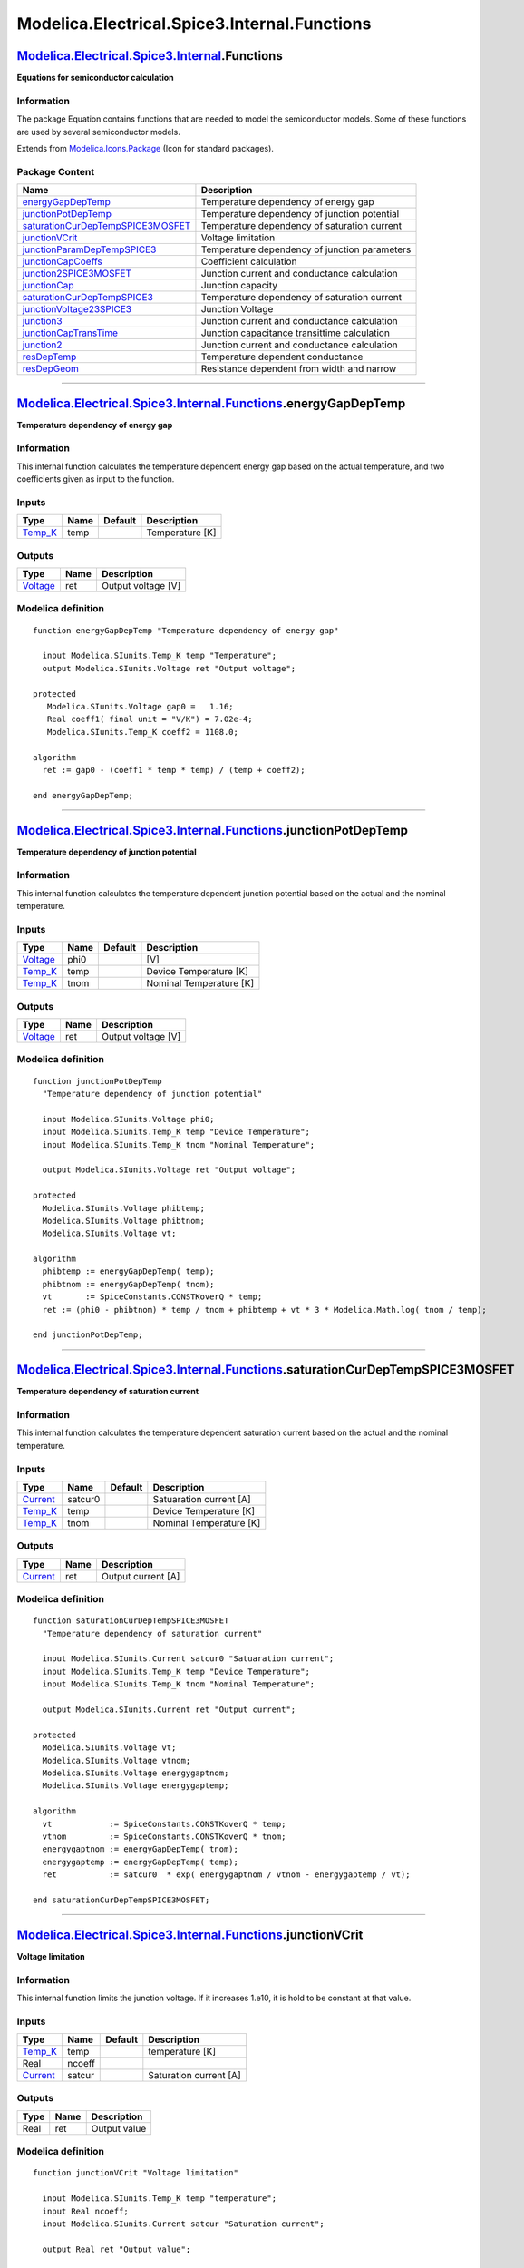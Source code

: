 =============================================
Modelica.Electrical.Spice3.Internal.Functions
=============================================

`Modelica.Electrical.Spice3.Internal <Modelica_Electrical_Spice3_Internal.html#Modelica.Electrical.Spice3.Internal>`_.Functions
-------------------------------------------------------------------------------------------------------------------------------

**Equations for semiconductor calculation**

Information
~~~~~~~~~~~

::

The package Equation contains functions that are needed to model the
semiconductor models. Some of these functions are used by several
semiconductor models.

::

Extends from
`Modelica.Icons.Package <Modelica_Icons_Package.html#Modelica.Icons.Package>`_
(Icon for standard packages).

Package Content
~~~~~~~~~~~~~~~

+------------------------------------------------------------------------------------------------------------------------------------------------------------------------------------------------------------------------------------------------------------+-------------------------------------------------+
| Name                                                                                                                                                                                                                                                       | Description                                     |
+============================================================================================================================================================================================================================================================+=================================================+
| |image15| `energyGapDepTemp <Modelica_Electrical_Spice3_Internal_Functions.html#Modelica.Electrical.Spice3.Internal.Functions.energyGapDepTemp>`_                                                                                                          | Temperature dependency of energy gap            |
+------------------------------------------------------------------------------------------------------------------------------------------------------------------------------------------------------------------------------------------------------------+-------------------------------------------------+
| |image16| `junctionPotDepTemp <Modelica_Electrical_Spice3_Internal_Functions.html#Modelica.Electrical.Spice3.Internal.Functions.junctionPotDepTemp>`_                                                                                                      | Temperature dependency of junction potential    |
+------------------------------------------------------------------------------------------------------------------------------------------------------------------------------------------------------------------------------------------------------------+-------------------------------------------------+
| |image17| `saturationCurDepTempSPICE3MOSFET <Modelica_Electrical_Spice3_Internal_Functions.html#Modelica.Electrical.Spice3.Internal.Functions.saturationCurDepTempSPICE3MOSFET>`_                                                                          | Temperature dependency of saturation current    |
+------------------------------------------------------------------------------------------------------------------------------------------------------------------------------------------------------------------------------------------------------------+-------------------------------------------------+
| |image18| `junctionVCrit <Modelica_Electrical_Spice3_Internal_Functions.html#Modelica.Electrical.Spice3.Internal.Functions.junctionVCrit>`_                                                                                                                | Voltage limitation                              |
+------------------------------------------------------------------------------------------------------------------------------------------------------------------------------------------------------------------------------------------------------------+-------------------------------------------------+
| |image19| `junctionParamDepTempSPICE3 <Modelica_Electrical_Spice3_Internal_Functions.html#Modelica.Electrical.Spice3.Internal.Functions.junctionParamDepTempSPICE3>`_                                                                                      | Temperature dependency of junction parameters   |
+------------------------------------------------------------------------------------------------------------------------------------------------------------------------------------------------------------------------------------------------------------+-------------------------------------------------+
| |image20| `junctionCapCoeffs <Modelica_Electrical_Spice3_Internal_Functions.html#Modelica.Electrical.Spice3.Internal.Functions.junctionCapCoeffs>`_                                                                                                        | Coefficient calculation                         |
+------------------------------------------------------------------------------------------------------------------------------------------------------------------------------------------------------------------------------------------------------------+-------------------------------------------------+
| |image21| `junction2SPICE3MOSFET <Modelica_Electrical_Spice3_Internal_Functions.html#Modelica.Electrical.Spice3.Internal.Functions.junction2SPICE3MOSFET>`_                                                                                                | Junction current and conductance calculation    |
+------------------------------------------------------------------------------------------------------------------------------------------------------------------------------------------------------------------------------------------------------------+-------------------------------------------------+
| |image22| `junctionCap <Modelica_Electrical_Spice3_Internal_Functions.html#Modelica.Electrical.Spice3.Internal.Functions.junctionCap>`_                                                                                                                    | Junction capacity                               |
+------------------------------------------------------------------------------------------------------------------------------------------------------------------------------------------------------------------------------------------------------------+-------------------------------------------------+
| |image23| `saturationCurDepTempSPICE3 <Modelica_Electrical_Spice3_Internal_Functions.html#Modelica.Electrical.Spice3.Internal.Functions.saturationCurDepTempSPICE3>`_                                                                                      | Temperature dependency of saturation current    |
+------------------------------------------------------------------------------------------------------------------------------------------------------------------------------------------------------------------------------------------------------------+-------------------------------------------------+
| |image24| `junctionVoltage23SPICE3 <Modelica_Electrical_Spice3_Internal_Functions.html#Modelica.Electrical.Spice3.Internal.Functions.junctionVoltage23SPICE3>`_                                                                                            | Junction Voltage                                |
+------------------------------------------------------------------------------------------------------------------------------------------------------------------------------------------------------------------------------------------------------------+-------------------------------------------------+
| |image25| `junction3 <Modelica_Electrical_Spice3_Internal_Functions.html#Modelica.Electrical.Spice3.Internal.Functions.junction3>`_                                                                                                                        | Junction current and conductance calculation    |
+------------------------------------------------------------------------------------------------------------------------------------------------------------------------------------------------------------------------------------------------------------+-------------------------------------------------+
| |image26| `junctionCapTransTime <Modelica_Electrical_Spice3_Internal_Functions.html#Modelica.Electrical.Spice3.Internal.Functions.junctionCapTransTime>`_                                                                                                  | Junction capacitance transittime calculation    |
+------------------------------------------------------------------------------------------------------------------------------------------------------------------------------------------------------------------------------------------------------------+-------------------------------------------------+
| |image27| `junction2 <Modelica_Electrical_Spice3_Internal_Functions.html#Modelica.Electrical.Spice3.Internal.Functions.junction2>`_                                                                                                                        | Junction current and conductance calculation    |
+------------------------------------------------------------------------------------------------------------------------------------------------------------------------------------------------------------------------------------------------------------+-------------------------------------------------+
| |image28| `resDepTemp <Modelica_Electrical_Spice3_Internal_Functions.html#Modelica.Electrical.Spice3.Internal.Functions.resDepTemp>`_                                                                                                                      | Temperature dependent conductance               |
+------------------------------------------------------------------------------------------------------------------------------------------------------------------------------------------------------------------------------------------------------------+-------------------------------------------------+
| |image29| `resDepGeom <Modelica_Electrical_Spice3_Internal_Functions.html#Modelica.Electrical.Spice3.Internal.Functions.resDepGeom>`_                                                                                                                      | Resistance dependent from width and narrow      |
+------------------------------------------------------------------------------------------------------------------------------------------------------------------------------------------------------------------------------------------------------------+-------------------------------------------------+

--------------

`Modelica.Electrical.Spice3.Internal.Functions <Modelica_Electrical_Spice3_Internal_Functions.html#Modelica.Electrical.Spice3.Internal.Functions>`_.energyGapDepTemp
--------------------------------------------------------------------------------------------------------------------------------------------------------------------

**Temperature dependency of energy gap**

Information
~~~~~~~~~~~

::

This internal function calculates the temperature dependent energy gap
based on the actual temperature, and two coefficients given as input to
the function.

::

Inputs
~~~~~~

+--------------------------------------------------------------+--------+-----------+-------------------+
| Type                                                         | Name   | Default   | Description       |
+==============================================================+========+===========+===================+
| `Temp\_K <Modelica_SIunits.html#Modelica.SIunits.Temp_K>`_   | temp   |           | Temperature [K]   |
+--------------------------------------------------------------+--------+-----------+-------------------+

Outputs
~~~~~~~

+---------------------------------------------------------------+--------+----------------------+
| Type                                                          | Name   | Description          |
+===============================================================+========+======================+
| `Voltage <Modelica_SIunits.html#Modelica.SIunits.Voltage>`_   | ret    | Output voltage [V]   |
+---------------------------------------------------------------+--------+----------------------+

Modelica definition
~~~~~~~~~~~~~~~~~~~

::

    function energyGapDepTemp "Temperature dependency of energy gap"

      input Modelica.SIunits.Temp_K temp "Temperature";
      output Modelica.SIunits.Voltage ret "Output voltage";

    protected 
       Modelica.SIunits.Voltage gap0 =   1.16;
       Real coeff1( final unit = "V/K") = 7.02e-4;
       Modelica.SIunits.Temp_K coeff2 = 1108.0;

    algorithm 
      ret := gap0 - (coeff1 * temp * temp) / (temp + coeff2);

    end energyGapDepTemp;

--------------

`Modelica.Electrical.Spice3.Internal.Functions <Modelica_Electrical_Spice3_Internal_Functions.html#Modelica.Electrical.Spice3.Internal.Functions>`_.junctionPotDepTemp
----------------------------------------------------------------------------------------------------------------------------------------------------------------------

**Temperature dependency of junction potential**

Information
~~~~~~~~~~~

::

This internal function calculates the temperature dependent junction
potential based on the actual and the nominal temperature.

::

Inputs
~~~~~~

+---------------------------------------------------------------+--------+-----------+---------------------------+
| Type                                                          | Name   | Default   | Description               |
+===============================================================+========+===========+===========================+
| `Voltage <Modelica_SIunits.html#Modelica.SIunits.Voltage>`_   | phi0   |           | [V]                       |
+---------------------------------------------------------------+--------+-----------+---------------------------+
| `Temp\_K <Modelica_SIunits.html#Modelica.SIunits.Temp_K>`_    | temp   |           | Device Temperature [K]    |
+---------------------------------------------------------------+--------+-----------+---------------------------+
| `Temp\_K <Modelica_SIunits.html#Modelica.SIunits.Temp_K>`_    | tnom   |           | Nominal Temperature [K]   |
+---------------------------------------------------------------+--------+-----------+---------------------------+

Outputs
~~~~~~~

+---------------------------------------------------------------+--------+----------------------+
| Type                                                          | Name   | Description          |
+===============================================================+========+======================+
| `Voltage <Modelica_SIunits.html#Modelica.SIunits.Voltage>`_   | ret    | Output voltage [V]   |
+---------------------------------------------------------------+--------+----------------------+

Modelica definition
~~~~~~~~~~~~~~~~~~~

::

    function junctionPotDepTemp 
      "Temperature dependency of junction potential"

      input Modelica.SIunits.Voltage phi0;
      input Modelica.SIunits.Temp_K temp "Device Temperature";
      input Modelica.SIunits.Temp_K tnom "Nominal Temperature";

      output Modelica.SIunits.Voltage ret "Output voltage";

    protected 
      Modelica.SIunits.Voltage phibtemp;
      Modelica.SIunits.Voltage phibtnom;
      Modelica.SIunits.Voltage vt;

    algorithm 
      phibtemp := energyGapDepTemp( temp);
      phibtnom := energyGapDepTemp( tnom);
      vt       := SpiceConstants.CONSTKoverQ * temp;
      ret := (phi0 - phibtnom) * temp / tnom + phibtemp + vt * 3 * Modelica.Math.log( tnom / temp);

    end junctionPotDepTemp;

--------------

`Modelica.Electrical.Spice3.Internal.Functions <Modelica_Electrical_Spice3_Internal_Functions.html#Modelica.Electrical.Spice3.Internal.Functions>`_.saturationCurDepTempSPICE3MOSFET
------------------------------------------------------------------------------------------------------------------------------------------------------------------------------------

**Temperature dependency of saturation current**

Information
~~~~~~~~~~~

::

This internal function calculates the temperature dependent saturation
current based on the actual and the nominal temperature.

::

Inputs
~~~~~~

+---------------------------------------------------------------+-----------+-----------+---------------------------+
| Type                                                          | Name      | Default   | Description               |
+===============================================================+===========+===========+===========================+
| `Current <Modelica_SIunits.html#Modelica.SIunits.Current>`_   | satcur0   |           | Satuaration current [A]   |
+---------------------------------------------------------------+-----------+-----------+---------------------------+
| `Temp\_K <Modelica_SIunits.html#Modelica.SIunits.Temp_K>`_    | temp      |           | Device Temperature [K]    |
+---------------------------------------------------------------+-----------+-----------+---------------------------+
| `Temp\_K <Modelica_SIunits.html#Modelica.SIunits.Temp_K>`_    | tnom      |           | Nominal Temperature [K]   |
+---------------------------------------------------------------+-----------+-----------+---------------------------+

Outputs
~~~~~~~

+---------------------------------------------------------------+--------+----------------------+
| Type                                                          | Name   | Description          |
+===============================================================+========+======================+
| `Current <Modelica_SIunits.html#Modelica.SIunits.Current>`_   | ret    | Output current [A]   |
+---------------------------------------------------------------+--------+----------------------+

Modelica definition
~~~~~~~~~~~~~~~~~~~

::

    function saturationCurDepTempSPICE3MOSFET 
      "Temperature dependency of saturation current"

      input Modelica.SIunits.Current satcur0 "Satuaration current";
      input Modelica.SIunits.Temp_K temp "Device Temperature";
      input Modelica.SIunits.Temp_K tnom "Nominal Temperature";

      output Modelica.SIunits.Current ret "Output current";

    protected 
      Modelica.SIunits.Voltage vt;
      Modelica.SIunits.Voltage vtnom;
      Modelica.SIunits.Voltage energygaptnom;
      Modelica.SIunits.Voltage energygaptemp;

    algorithm 
      vt            := SpiceConstants.CONSTKoverQ * temp;
      vtnom         := SpiceConstants.CONSTKoverQ * tnom;
      energygaptnom := energyGapDepTemp( tnom);
      energygaptemp := energyGapDepTemp( temp);
      ret           := satcur0  * exp( energygaptnom / vtnom - energygaptemp / vt);

    end saturationCurDepTempSPICE3MOSFET;

--------------

`Modelica.Electrical.Spice3.Internal.Functions <Modelica_Electrical_Spice3_Internal_Functions.html#Modelica.Electrical.Spice3.Internal.Functions>`_.junctionVCrit
-----------------------------------------------------------------------------------------------------------------------------------------------------------------

**Voltage limitation**

Information
~~~~~~~~~~~

::

This internal function limits the junction voltage. If it increases
1.e10, it is hold to be constant at that value.

::

Inputs
~~~~~~

+---------------------------------------------------------------+----------+-----------+--------------------------+
| Type                                                          | Name     | Default   | Description              |
+===============================================================+==========+===========+==========================+
| `Temp\_K <Modelica_SIunits.html#Modelica.SIunits.Temp_K>`_    | temp     |           | temperature [K]          |
+---------------------------------------------------------------+----------+-----------+--------------------------+
| Real                                                          | ncoeff   |           |                          |
+---------------------------------------------------------------+----------+-----------+--------------------------+
| `Current <Modelica_SIunits.html#Modelica.SIunits.Current>`_   | satcur   |           | Saturation current [A]   |
+---------------------------------------------------------------+----------+-----------+--------------------------+

Outputs
~~~~~~~

+--------+--------+----------------+
| Type   | Name   | Description    |
+========+========+================+
| Real   | ret    | Output value   |
+--------+--------+----------------+

Modelica definition
~~~~~~~~~~~~~~~~~~~

::

    function junctionVCrit "Voltage limitation"

      input Modelica.SIunits.Temp_K temp "temperature";
      input Real ncoeff;
      input Modelica.SIunits.Current satcur "Saturation current";

      output Real ret "Output value";

    protected 
      Modelica.SIunits.Voltage vte;

    algorithm 
      vte := SpiceConstants.CONSTKoverQ * temp * ncoeff;
      ret := vte * Modelica.Math.log( vte / (sqrt(2) * satcur));
      ret := if ( ret > 1e10) then  1e10 else ret;

    end junctionVCrit;

--------------

`Modelica.Electrical.Spice3.Internal.Functions <Modelica_Electrical_Spice3_Internal_Functions.html#Modelica.Electrical.Spice3.Internal.Functions>`_.junctionParamDepTempSPICE3
------------------------------------------------------------------------------------------------------------------------------------------------------------------------------

**Temperature dependency of junction parameters**

Information
~~~~~~~~~~~

::

This internal function calculates several temperature dependent junction
parameters based on the actual and the nominal temperature.

::

Inputs
~~~~~~

+--------------------------------------------------------------+----------+-----------+---------------------------+
| Type                                                         | Name     | Default   | Description               |
+==============================================================+==========+===========+===========================+
| Real                                                         | phi0     |           |                           |
+--------------------------------------------------------------+----------+-----------+---------------------------+
| Real                                                         | cap0     |           |                           |
+--------------------------------------------------------------+----------+-----------+---------------------------+
| Real                                                         | mcoeff   |           |                           |
+--------------------------------------------------------------+----------+-----------+---------------------------+
| `Temp\_K <Modelica_SIunits.html#Modelica.SIunits.Temp_K>`_   | temp     |           | Device temperature [K]    |
+--------------------------------------------------------------+----------+-----------+---------------------------+
| `Temp\_K <Modelica_SIunits.html#Modelica.SIunits.Temp_K>`_   | tnom     |           | Nominal temperature [K]   |
+--------------------------------------------------------------+----------+-----------+---------------------------+

Outputs
~~~~~~~

+--------+---------------+------------------------+
| Type   | Name          | Description            |
+========+===============+========================+
| Real   | junctionpot   | Junction potential     |
+--------+---------------+------------------------+
| Real   | jucntioncap   | Junction capacitance   |
+--------+---------------+------------------------+

Modelica definition
~~~~~~~~~~~~~~~~~~~

::

    function junctionParamDepTempSPICE3 
      "Temperature dependency of junction parameters"

      input Real phi0;
      input Real cap0;
      input Real mcoeff;
      input Modelica.SIunits.Temp_K temp "Device temperature";
      input Modelica.SIunits.Temp_K tnom "Nominal temperature";

      output Real junctionpot "Junction potential";
      output Real jucntioncap "Junction capacitance";

    protected 
      Real phibtemp;
      Real phibtnom;
      Real vt;
      Real vtnom;
      Real arg;
      Real fact2;
      Real pbfact;
      Real arg1;
      Real fact1;
      Real pbfact1;
      Real pbo;
      Real gmaold;
      Real gmanew;

    algorithm 
      phibtemp    := energyGapDepTemp( temp);
      phibtnom    := energyGapDepTemp( tnom);
      vt          := SpiceConstants.CONSTKoverQ * temp;
      vtnom       := SpiceConstants.CONSTKoverQ * tnom;
      arg         := -phibtemp/(2*Modelica.Constants.k*temp) +
                     1.1150877/(Modelica.Constants.k*(2*SpiceConstants.REFTEMP));
      fact2       := temp/SpiceConstants.REFTEMP;
      pbfact      := -2*vt*(1.5*Modelica.Math.log(fact2)+SpiceConstants.CHARGE*arg);
      arg1        := -phibtnom/(Modelica.Constants.k*2*tnom) +
                     1.1150877/(2*Modelica.Constants.k*SpiceConstants.REFTEMP);
      fact1       := tnom/SpiceConstants.REFTEMP;
      pbfact1     := -2 * vtnom*(1.5*Modelica.Math.log(fact1)+SpiceConstants.CHARGE*arg1);
      pbo         := (phi0-pbfact1)/fact1;
      junctionpot := pbfact+fact2*pbo;
      gmaold      := (phi0 -pbo)/pbo;
      gmanew      := (junctionpot-pbo)/pbo;
      jucntioncap := cap0 /
                     (1+mcoeff* (400e-6*(tnom-SpiceConstants.REFTEMP)-gmaold))  *
                     (1+mcoeff* (400e-6*(temp-SpiceConstants.REFTEMP)-gmanew));

    end junctionParamDepTempSPICE3;

--------------

`Modelica.Electrical.Spice3.Internal.Functions <Modelica_Electrical_Spice3_Internal_Functions.html#Modelica.Electrical.Spice3.Internal.Functions>`_.junctionCapCoeffs
---------------------------------------------------------------------------------------------------------------------------------------------------------------------

**Coefficient calculation**

Information
~~~~~~~~~~~

::

This internal auxiliary function calculates some coefficients which are
necessary for the calculation of junction capacities.

::

Inputs
~~~~~~

+--------+--------+-----------+---------------+
| Type   | Name   | Default   | Description   |
+========+========+===========+===============+
| Real   | mj     |           |               |
+--------+--------+-----------+---------------+
| Real   | fc     |           |               |
+--------+--------+-----------+---------------+
| Real   | phij   |           |               |
+--------+--------+-----------+---------------+

Outputs
~~~~~~~

+--------+--------+---------------+
| Type   | Name   | Description   |
+========+========+===============+
| Real   | f1     |               |
+--------+--------+---------------+
| Real   | f2     |               |
+--------+--------+---------------+
| Real   | f3     |               |
+--------+--------+---------------+

Modelica definition
~~~~~~~~~~~~~~~~~~~

::

    function junctionCapCoeffs "Coefficient calculation"

      input Real mj;
      input Real fc;
      input Real phij;

      output Real f1;
      output Real f2;
      output Real f3;

    protected 
      Real xfc;

    algorithm 
      xfc := Modelica.Math.log(1 - fc);
      f1  := phij * (1 - exp(( 1 - mj)  * xfc)) / (1 - mj);
      f2  := exp(( 1 + mj) * xfc);
      f3  := 1 - fc * (1 + mj);

    end junctionCapCoeffs;

--------------

`Modelica.Electrical.Spice3.Internal.Functions <Modelica_Electrical_Spice3_Internal_Functions.html#Modelica.Electrical.Spice3.Internal.Functions>`_.junction2SPICE3MOSFET
-------------------------------------------------------------------------------------------------------------------------------------------------------------------------

**Junction current and conductance calculation**

Information
~~~~~~~~~~~

::

This internal function calculates both the junction current and the
junction conductance dependent from the given voltage.

::

Inputs
~~~~~~

+-----------------------------------------------------------------------+-----------+-----------+--------------------------+
| Type                                                                  | Name      | Default   | Description              |
+=======================================================================+===========+===========+==========================+
| `Current <Modelica_SIunits.html#Modelica.SIunits.Current>`_           | current   |           | Input current [A]        |
+-----------------------------------------------------------------------+-----------+-----------+--------------------------+
| `Conductance <Modelica_SIunits.html#Modelica.SIunits.Conductance>`_   | cond      |           | Input conductance [S]    |
+-----------------------------------------------------------------------+-----------+-----------+--------------------------+
| `Voltage <Modelica_SIunits.html#Modelica.SIunits.Voltage>`_           | voltage   |           | Input voltage [V]        |
+-----------------------------------------------------------------------+-----------+-----------+--------------------------+
| `Temp\_K <Modelica_SIunits.html#Modelica.SIunits.Temp_K>`_            | temp      |           | Device Temperature [K]   |
+-----------------------------------------------------------------------+-----------+-----------+--------------------------+
| Real                                                                  | ncoeff    |           |                          |
+-----------------------------------------------------------------------+-----------+-----------+--------------------------+
| `Current <Modelica_SIunits.html#Modelica.SIunits.Current>`_           | satcur    |           | Saturation current [A]   |
+-----------------------------------------------------------------------+-----------+-----------+--------------------------+

Outputs
~~~~~~~

+-----------------------------------------------------------------------+----------------+------------------------------+
| Type                                                                  | Name           | Description                  |
+=======================================================================+================+==============================+
| `Current <Modelica_SIunits.html#Modelica.SIunits.Current>`_           | out\_current   | Calculated current [A]       |
+-----------------------------------------------------------------------+----------------+------------------------------+
| `Conductance <Modelica_SIunits.html#Modelica.SIunits.Conductance>`_   | out\_cond      | Calculated conductance [S]   |
+-----------------------------------------------------------------------+----------------+------------------------------+

Modelica definition
~~~~~~~~~~~~~~~~~~~

::

    function junction2SPICE3MOSFET 
      "Junction current and conductance calculation"

      input Modelica.SIunits.Current current "Input current";
      input Modelica.SIunits.Conductance cond "Input conductance";
      input Modelica.SIunits.Voltage voltage "Input voltage";
      input Modelica.SIunits.Temp_K temp "Device Temperature";
      input Real ncoeff;
      input Modelica.SIunits.Current satcur "Saturation current";

      output Modelica.SIunits.Current out_current "Calculated current";
      output Modelica.SIunits.Conductance out_cond "Calculated conductance";

    protected 
      Modelica.SIunits.Voltage vte;
      Real max_exponent;
      Real evbd;
      Real evd;
      constant Real max_exp =     50.;
      constant Modelica.SIunits.Current max_current = 1.e4;

    algorithm 
      out_current := current;
      out_cond := cond;
      if (satcur > 1e-101) then
        vte := SpiceConstants.CONSTKoverQ * temp * ncoeff;

        max_exponent := Modelica.Math.log(max_current/satcur);
        max_exponent := min(max_exp, max_exponent);

        if (voltage <= 0) then
          out_cond    := satcur/vte;
          out_current := out_cond * voltage;
          out_cond    := out_cond + SpiceConstants.CKTgmin;
        elseif (voltage >= max_exponent * vte) then
          evd         := exp( max_exponent);
          out_cond    := satcur * evd / vte;
          out_current := satcur * (evd - 1) + out_cond * (voltage - max_exponent * vte);

        else
          evbd        := exp( voltage / vte);
          out_cond    := satcur*evbd/vte + SpiceConstants.CKTgmin;
          out_current := satcur *(evbd-1);
        end if;
      else
        out_current := 0.;
        out_cond    := 0.;
      end if;

    end junction2SPICE3MOSFET;

--------------

`Modelica.Electrical.Spice3.Internal.Functions <Modelica_Electrical_Spice3_Internal_Functions.html#Modelica.Electrical.Spice3.Internal.Functions>`_.junctionCap
---------------------------------------------------------------------------------------------------------------------------------------------------------------

**Junction capacity**

Information
~~~~~~~~~~~

::

This internal function calculates the charge and the capacitance of the
junction capacity dependent from the given voltage.

::

Inputs
~~~~~~

+-----------------------------------------------------------------------+-----------+-----------+-------------------------+
| Type                                                                  | Name      | Default   | Description             |
+=======================================================================+===========+===========+=========================+
| `Capacitance <Modelica_SIunits.html#Modelica.SIunits.Capacitance>`_   | capin     |           | Input capacitance [F]   |
+-----------------------------------------------------------------------+-----------+-----------+-------------------------+
| `Voltage <Modelica_SIunits.html#Modelica.SIunits.Voltage>`_           | voltage   |           | Input voltage [V]       |
+-----------------------------------------------------------------------+-----------+-----------+-------------------------+
| `Voltage <Modelica_SIunits.html#Modelica.SIunits.Voltage>`_           | depcap    |           | [V]                     |
+-----------------------------------------------------------------------+-----------+-----------+-------------------------+
| Real                                                                  | mj        |           |                         |
+-----------------------------------------------------------------------+-----------+-----------+-------------------------+
| Real                                                                  | phij      |           |                         |
+-----------------------------------------------------------------------+-----------+-----------+-------------------------+
| `Voltage <Modelica_SIunits.html#Modelica.SIunits.Voltage>`_           | f1        |           | [V]                     |
+-----------------------------------------------------------------------+-----------+-----------+-------------------------+
| Real                                                                  | f2        |           |                         |
+-----------------------------------------------------------------------+-----------+-----------+-------------------------+
| Real                                                                  | f3        |           |                         |
+-----------------------------------------------------------------------+-----------+-----------+-------------------------+

Outputs
~~~~~~~

+-----------------------------------------------------------------------+----------+--------------------------+
| Type                                                                  | Name     | Description              |
+=======================================================================+==========+==========================+
| `Capacitance <Modelica_SIunits.html#Modelica.SIunits.Capacitance>`_   | capout   | Output capacitance [F]   |
+-----------------------------------------------------------------------+----------+--------------------------+
| `Charge <Modelica_SIunits.html#Modelica.SIunits.Charge>`_             | charge   | Output charge [C]        |
+-----------------------------------------------------------------------+----------+--------------------------+

Modelica definition
~~~~~~~~~~~~~~~~~~~

::

    function junctionCap "Junction capacity"

      input Modelica.SIunits.Capacitance capin "Input capacitance";
      input Modelica.SIunits.Voltage voltage "Input voltage";
      input Modelica.SIunits.Voltage depcap;
      input Real mj;
      input Real phij;
      input Modelica.SIunits.Voltage f1;
      input Real f2;
      input Real f3;

      output Modelica.SIunits.Capacitance capout "Output capacitance";
      output Modelica.SIunits.Charge charge "Output charge";

    protected 
      Real arg;
      Real sarg;
      Real czof2;

    algorithm 
      if (voltage < depcap) then
        arg  := 1 - (voltage / phij);
        if (mj == 0.5) then
          sarg := 1 / sqrt(arg);
        else
          sarg := exp( -1 * mj * Modelica.Math.log( arg));
        end if;
        capout := capin * sarg;
        charge := phij * (capin * (1 - arg * sarg) / (1 - mj));
      else
        czof2  := capin / f2;
        capout := czof2 * (f3 + mj * voltage / phij);
        charge := capin * f1 + czof2 *
                  (f3 * (voltage - depcap) + (mj / (2*phij)) * (voltage^2 - depcap^2));
      end if;

    end junctionCap;

--------------

`Modelica.Electrical.Spice3.Internal.Functions <Modelica_Electrical_Spice3_Internal_Functions.html#Modelica.Electrical.Spice3.Internal.Functions>`_.saturationCurDepTempSPICE3
------------------------------------------------------------------------------------------------------------------------------------------------------------------------------

**Temperature dependency of saturation current**

Information
~~~~~~~~~~~

::

This internal function calculates the temperature dependent saturation
current based on the actual and the nominal temperature.

::

Inputs
~~~~~~

+---------------------------------------------------------------+-----------------+-----------+---------------------------+
| Type                                                          | Name            | Default   | Description               |
+===============================================================+=================+===========+===========================+
| `Current <Modelica_SIunits.html#Modelica.SIunits.Current>`_   | satcur0         |           | Saturation current [A]    |
+---------------------------------------------------------------+-----------------+-----------+---------------------------+
| `Temp\_K <Modelica_SIunits.html#Modelica.SIunits.Temp_K>`_    | temp            |           | Device Temperature [K]    |
+---------------------------------------------------------------+-----------------+-----------+---------------------------+
| `Temp\_K <Modelica_SIunits.html#Modelica.SIunits.Temp_K>`_    | tnom            |           | Nominal Temperature [K]   |
+---------------------------------------------------------------+-----------------+-----------+---------------------------+
| Real                                                          | emissioncoeff   |           |                           |
+---------------------------------------------------------------+-----------------+-----------+---------------------------+
| Real                                                          | energygap       |           |                           |
+---------------------------------------------------------------+-----------------+-----------+---------------------------+
| Real                                                          | satcurexp       |           |                           |
+---------------------------------------------------------------+-----------------+-----------+---------------------------+

Outputs
~~~~~~~

+---------------------------------------------------------------+--------+--------------------+
| Type                                                          | Name   | Description        |
+===============================================================+========+====================+
| `Current <Modelica_SIunits.html#Modelica.SIunits.Current>`_   | ret    | Output value [A]   |
+---------------------------------------------------------------+--------+--------------------+

Modelica definition
~~~~~~~~~~~~~~~~~~~

::

    function saturationCurDepTempSPICE3 
      "Temperature dependency of saturation current"

      input Modelica.SIunits.Current satcur0 "Saturation current";
      input Modelica.SIunits.Temp_K temp "Device Temperature";
      input Modelica.SIunits.Temp_K tnom "Nominal Temperature";
      input Real emissioncoeff;
      input Real energygap;
      input Real satcurexp;

      output Modelica.SIunits.Current ret "Output value";

    protected 
      Modelica.SIunits.Voltage vt;
      Modelica.SIunits.Voltage vte;

    algorithm 
        vt := SpiceConstants.CONSTKoverQ*temp;
      vte := emissioncoeff * vt;
      ret := satcur0 * exp( ((temp / tnom) - 1) * energygap / vte
             + satcurexp / emissioncoeff * Modelica.Math.log( temp / tnom));

    end saturationCurDepTempSPICE3;

--------------

`Modelica.Electrical.Spice3.Internal.Functions <Modelica_Electrical_Spice3_Internal_Functions.html#Modelica.Electrical.Spice3.Internal.Functions>`_.junctionVoltage23SPICE3
---------------------------------------------------------------------------------------------------------------------------------------------------------------------------

**Junction Voltage**

Information
~~~~~~~~~~~

::

This internal function calculates the junction voltage based on the
actual temperature, voltage and saturation current.

::

Inputs
~~~~~~

+---------------------------------------------------------------+----------+-----------+--------------------------+
| Type                                                          | Name     | Default   | Description              |
+===============================================================+==========+===========+==========================+
| `Voltage <Modelica_SIunits.html#Modelica.SIunits.Voltage>`_   | vb       |           | [V]                      |
+---------------------------------------------------------------+----------+-----------+--------------------------+
| `Current <Modelica_SIunits.html#Modelica.SIunits.Current>`_   | ivb      |           | [A]                      |
+---------------------------------------------------------------+----------+-----------+--------------------------+
| `Current <Modelica_SIunits.html#Modelica.SIunits.Current>`_   | satcur   |           | Saturation current [A]   |
+---------------------------------------------------------------+----------+-----------+--------------------------+
| `Temp\_K <Modelica_SIunits.html#Modelica.SIunits.Temp_K>`_    | temp     |           | Device temperature [K]   |
+---------------------------------------------------------------+----------+-----------+--------------------------+
| Real                                                          | ncoeff   |           |                          |
+---------------------------------------------------------------+----------+-----------+--------------------------+

Outputs
~~~~~~~

+---------------------------------------------------------------+--------+--------------------+
| Type                                                          | Name   | Description        |
+===============================================================+========+====================+
| `Voltage <Modelica_SIunits.html#Modelica.SIunits.Voltage>`_   | v23    | Output value [V]   |
+---------------------------------------------------------------+--------+--------------------+

Modelica definition
~~~~~~~~~~~~~~~~~~~

::

    function junctionVoltage23SPICE3 "Junction Voltage"

      input Modelica.SIunits.Voltage vb;
      input Modelica.SIunits.Current ivb;
      input Modelica.SIunits.Current satcur "Saturation current";
      input Modelica.SIunits.Temp_K temp "Device temperature";
      input Real ncoeff;

      output Modelica.SIunits.Voltage v23 "Output value";

    protected 
      Modelica.SIunits.Voltage vt;
      Modelica.SIunits.Current cbv;
      Real tol;
      Integer iter;

    algorithm 
        vt := SpiceConstants.CONSTKoverQ*temp;
      v23 := vb;
      cbv := ivb;

      if (cbv < satcur * vb / vt) then
        cbv := satcur * vb / vt;
      else
          tol := SpiceConstants.CKTreltol*cbv;
        v23 := vb - vt * Modelica.Math.log( 1 + cbv / satcur);
        for iter in 0:24 loop
          v23 := vb - vt * Modelica.Math.log( cbv / satcur + 1 - v23 / vt);
          if (abs( satcur * ( exp(( vb - v23) / vt) - 1 + v23 / vt) - cbv) <= tol) then

          end if;
        end for;
      end if;

    end junctionVoltage23SPICE3;

--------------

`Modelica.Electrical.Spice3.Internal.Functions <Modelica_Electrical_Spice3_Internal_Functions.html#Modelica.Electrical.Spice3.Internal.Functions>`_.junction3
-------------------------------------------------------------------------------------------------------------------------------------------------------------

**Junction current and conductance calculation**

Information
~~~~~~~~~~~

::

This internal function calculates both the junction current and the
junction conductance dependent from the given voltage.

::

Inputs
~~~~~~

+---------------------------------------------------------------+-----------+-----------+--------------------------+
| Type                                                          | Name      | Default   | Description              |
+===============================================================+===========+===========+==========================+
| `Voltage <Modelica_SIunits.html#Modelica.SIunits.Voltage>`_   | voltage   |           | Input voltage [V]        |
+---------------------------------------------------------------+-----------+-----------+--------------------------+
| `Temp\_K <Modelica_SIunits.html#Modelica.SIunits.Temp_K>`_    | temp      |           | Device Temperature [K]   |
+---------------------------------------------------------------+-----------+-----------+--------------------------+
| Real                                                          | ncoeff    |           |                          |
+---------------------------------------------------------------+-----------+-----------+--------------------------+
| `Current <Modelica_SIunits.html#Modelica.SIunits.Current>`_   | satcur    |           | Saturation current [A]   |
+---------------------------------------------------------------+-----------+-----------+--------------------------+
| `Voltage <Modelica_SIunits.html#Modelica.SIunits.Voltage>`_   | v23       |           | [V]                      |
+---------------------------------------------------------------+-----------+-----------+--------------------------+

Outputs
~~~~~~~

+-----------------------------------------------------------------------+-----------+--------------------------+
| Type                                                                  | Name      | Description              |
+=======================================================================+===========+==========================+
| `Current <Modelica_SIunits.html#Modelica.SIunits.Current>`_           | current   | Output curret [A]        |
+-----------------------------------------------------------------------+-----------+--------------------------+
| `Conductance <Modelica_SIunits.html#Modelica.SIunits.Conductance>`_   | cond      | Output conductance [S]   |
+-----------------------------------------------------------------------+-----------+--------------------------+

Modelica definition
~~~~~~~~~~~~~~~~~~~

::

    function junction3 "Junction current and conductance calculation"

      input Modelica.SIunits.Voltage voltage "Input voltage";
      input Modelica.SIunits.Temp_K temp "Device Temperature";
      input Real ncoeff;
      input Modelica.SIunits.Current satcur "Saturation current";
      input Modelica.SIunits.Voltage v23;

      output Modelica.SIunits.Current current "Output curret";
      output Modelica.SIunits.Conductance cond "Output conductance";

    protected 
      constant Real max_exp = 50.0;
      constant Modelica.SIunits.Current max_current = 1.0e4;
      Modelica.SIunits.Voltage vte;
      Real max_exponent;
      Real evd;
      Real arg;
      Real evrev;
      Modelica.SIunits.Voltage vr;

    algorithm 
      if (satcur > 1.0e-101) then
          vte := SpiceConstants.CONSTKoverQ*temp*ncoeff;
        max_exponent := Modelica.Math.log( max_current / satcur);
        max_exponent := min( max_exp, max_exponent);
        if (voltage >= max_exponent * vte) then
          evd     := exp( max_exponent);
          cond    := satcur * evd / vte;
          current := satcur * (evd - 1) + cond * (voltage - max_exponent * vte);
        elseif (voltage >= -3 * vte) then
          evd     := exp( voltage / vte);
            current := satcur*(evd - 1) + SpiceConstants.CKTgmin*voltage;
            cond := satcur*evd/vte + SpiceConstants.CKTgmin;
        elseif (voltage >= -v23) then
            arg := 3*vte/(voltage*SpiceConstants.CONSTe);
          arg     := arg * arg * arg;
            current := -1.*satcur*(1 + arg) + SpiceConstants.CKTgmin*voltage;
            cond := satcur*3*arg/voltage + SpiceConstants.CKTgmin;
        else
          vr := -( v23 + voltage);
          if (vr > max_exponent * vte) then
            evd     := exp( max_exponent);
            cond    := satcur * evd / vte;
            current := -1. * (satcur * (evd - 1) + cond * (vr - max_exponent * vte));
          else
            evrev   := exp( vr / vte);
              current := -1.*satcur*evrev + SpiceConstants.CKTgmin*voltage;
              cond := satcur*evrev/vte + SpiceConstants.CKTgmin;
          end if;
        end if;
      else
        current := 0.0;
        cond    := 0.0;
      end if;

    end junction3;

--------------

`Modelica.Electrical.Spice3.Internal.Functions <Modelica_Electrical_Spice3_Internal_Functions.html#Modelica.Electrical.Spice3.Internal.Functions>`_.junctionCapTransTime
------------------------------------------------------------------------------------------------------------------------------------------------------------------------

**Junction capacitance transittime calculation**

Information
~~~~~~~~~~~

::

This internal function calculates the capacitance and the charge
dependent on the transittime.

::

Inputs
~~~~~~

+-----------------------------------------------------------------------+---------------+-----------+-------------------------+
| Type                                                                  | Name          | Default   | Description             |
+=======================================================================+===============+===========+=========================+
| `Capacitance <Modelica_SIunits.html#Modelica.SIunits.Capacitance>`_   | capin         |           | Input capacitance [F]   |
+-----------------------------------------------------------------------+---------------+-----------+-------------------------+
| `Voltage <Modelica_SIunits.html#Modelica.SIunits.Voltage>`_           | voltage       |           | Input voltage [V]       |
+-----------------------------------------------------------------------+---------------+-----------+-------------------------+
| `Voltage <Modelica_SIunits.html#Modelica.SIunits.Voltage>`_           | depcap        |           | [V]                     |
+-----------------------------------------------------------------------+---------------+-----------+-------------------------+
| Real                                                                  | mj            |           |                         |
+-----------------------------------------------------------------------+---------------+-----------+-------------------------+
| Real                                                                  | phij          |           |                         |
+-----------------------------------------------------------------------+---------------+-----------+-------------------------+
| `Voltage <Modelica_SIunits.html#Modelica.SIunits.Voltage>`_           | f1            |           | [V]                     |
+-----------------------------------------------------------------------+---------------+-----------+-------------------------+
| Real                                                                  | f2            |           |                         |
+-----------------------------------------------------------------------+---------------+-----------+-------------------------+
| Real                                                                  | f3            |           |                         |
+-----------------------------------------------------------------------+---------------+-----------+-------------------------+
| `Time <Modelica_SIunits.html#Modelica.SIunits.Time>`_                 | transittime   |           | [s]                     |
+-----------------------------------------------------------------------+---------------+-----------+-------------------------+
| `Conductance <Modelica_SIunits.html#Modelica.SIunits.Conductance>`_   | conduct       |           | Input conductance [S]   |
+-----------------------------------------------------------------------+---------------+-----------+-------------------------+
| `Current <Modelica_SIunits.html#Modelica.SIunits.Current>`_           | current       |           | Input current [A]       |
+-----------------------------------------------------------------------+---------------+-----------+-------------------------+

Outputs
~~~~~~~

+-----------------------------------------------------------------------+----------+--------------------------+
| Type                                                                  | Name     | Description              |
+=======================================================================+==========+==========================+
| `Capacitance <Modelica_SIunits.html#Modelica.SIunits.Capacitance>`_   | capout   | Output capacitance [F]   |
+-----------------------------------------------------------------------+----------+--------------------------+
| `Charge <Modelica_SIunits.html#Modelica.SIunits.Charge>`_             | charge   | Output charge [C]        |
+-----------------------------------------------------------------------+----------+--------------------------+

Modelica definition
~~~~~~~~~~~~~~~~~~~

::

    function junctionCapTransTime 
      "Junction capacitance transittime calculation"

      input Modelica.SIunits.Capacitance capin "Input capacitance";
      input Modelica.SIunits.Voltage voltage "Input voltage";
      input Modelica.SIunits.Voltage depcap;
      input Real mj;
      input Real phij;
      input Modelica.SIunits.Voltage f1;
      input Real f2;
      input Real f3;
      input Modelica.SIunits.Time transittime;
      input Modelica.SIunits.Conductance conduct "Input conductance";
      input Modelica.SIunits.Current current "Input current";

      output Modelica.SIunits.Capacitance capout "Output capacitance";
      output Modelica.SIunits.Charge charge "Output charge";

    algorithm 
        (capout,charge) := junctionCap(
              capin,
              voltage,
              depcap,
              mj,
              phij,
              f1,
              f2,
              f3);
      capout := capout + transittime * conduct;
      charge := charge + transittime * current;

    end junctionCapTransTime;

--------------

`Modelica.Electrical.Spice3.Internal.Functions <Modelica_Electrical_Spice3_Internal_Functions.html#Modelica.Electrical.Spice3.Internal.Functions>`_.junction2
-------------------------------------------------------------------------------------------------------------------------------------------------------------

**Junction current and conductance calculation**

Information
~~~~~~~~~~~

::

This internal function calculates both the junction current and the
junction conductance dependent from the given voltage.

::

Inputs
~~~~~~

+---------------------------------------------------------------+-----------+-----------+--------------------------+
| Type                                                          | Name      | Default   | Description              |
+===============================================================+===========+===========+==========================+
| `Voltage <Modelica_SIunits.html#Modelica.SIunits.Voltage>`_   | voltage   |           | Input Voltage [V]        |
+---------------------------------------------------------------+-----------+-----------+--------------------------+
| `Temp\_K <Modelica_SIunits.html#Modelica.SIunits.Temp_K>`_    | temp      |           | Device Temperature [K]   |
+---------------------------------------------------------------+-----------+-----------+--------------------------+
| Real                                                          | ncoeff    |           |                          |
+---------------------------------------------------------------+-----------+-----------+--------------------------+
| `Current <Modelica_SIunits.html#Modelica.SIunits.Current>`_   | satcur    |           | Saturation current [A]   |
+---------------------------------------------------------------+-----------+-----------+--------------------------+

Outputs
~~~~~~~

+-----------------------------------------------------------------------+-----------+--------------------------+
| Type                                                                  | Name      | Description              |
+=======================================================================+===========+==========================+
| `Current <Modelica_SIunits.html#Modelica.SIunits.Current>`_           | current   | Output current [A]       |
+-----------------------------------------------------------------------+-----------+--------------------------+
| `Conductance <Modelica_SIunits.html#Modelica.SIunits.Conductance>`_   | cond      | Output conductance [S]   |
+-----------------------------------------------------------------------+-----------+--------------------------+

Modelica definition
~~~~~~~~~~~~~~~~~~~

::

    function junction2 "Junction current and conductance calculation"

      input Modelica.SIunits.Voltage voltage "Input Voltage";
      input Modelica.SIunits.Temp_K temp "Device Temperature";
      input Real ncoeff;
      input Modelica.SIunits.Current satcur "Saturation current";

      output Modelica.SIunits.Current current "Output current";
      output Modelica.SIunits.Conductance cond "Output conductance";

    protected 
      constant Real max_exp = 50.0;
      constant Real max_current = 1.0e4;
      Modelica.SIunits.Voltage vte;
      Real max_exponent;
      Real evd;
      Real arg;

    algorithm 
      if (satcur > 1.0e-101) then
          vte := SpiceConstants.CONSTKoverQ*temp*ncoeff;
        max_exponent := Modelica.Math.log( max_current / satcur);
        max_exponent := min( max_exp, max_exponent);
        if (voltage >= max_exponent * vte) then
          evd     := exp( max_exponent);
          cond    := satcur * evd / vte;
          current := satcur * (evd - 1) + cond * (voltage - max_exponent * vte);

        elseif (voltage >= -5 * vte) then
          evd     := exp( voltage / vte);
            current := satcur*(evd - 1) + SpiceConstants.CKTgmin*voltage;
            cond := satcur*evd/vte + SpiceConstants.CKTgmin;
        else
            arg := 3*vte/(voltage*SpiceConstants.CONSTe);
          arg     := arg * arg * arg;
            current := -1*satcur*(1 + arg) + SpiceConstants.CKTgmin*voltage;
            cond := satcur*3*arg/voltage + SpiceConstants.CKTgmin;
        end if;
      else
        current := 0.0;
        cond    := 0.0;
      end if;

    end junction2;

--------------

`Modelica.Electrical.Spice3.Internal.Functions <Modelica_Electrical_Spice3_Internal_Functions.html#Modelica.Electrical.Spice3.Internal.Functions>`_.resDepTemp
--------------------------------------------------------------------------------------------------------------------------------------------------------------

**Temperature dependent conductance**

Information
~~~~~~~~~~~

::

This internal function calculates the conductance in dependency from the
temperature.

::

Inputs
~~~~~~

+---------------------------------------------------------------------+----------+-----------+---------------------------+
| Type                                                                | Name     | Default   | Description               |
+=====================================================================+==========+===========+===========================+
| `Resistance <Modelica_SIunits.html#Modelica.SIunits.Resistance>`_   | resist   |           | Input resistance [Ohm]    |
+---------------------------------------------------------------------+----------+-----------+---------------------------+
| `Temp\_K <Modelica_SIunits.html#Modelica.SIunits.Temp_K>`_          | temp     |           | Device temperature [K]    |
+---------------------------------------------------------------------+----------+-----------+---------------------------+
| `Temp\_K <Modelica_SIunits.html#Modelica.SIunits.Temp_K>`_          | tnom     |           | Nominal temperature [K]   |
+---------------------------------------------------------------------+----------+-----------+---------------------------+
| Real                                                                | tc1      |           |                           |
+---------------------------------------------------------------------+----------+-----------+---------------------------+
| Real                                                                | tc2      |           |                           |
+---------------------------------------------------------------------+----------+-----------+---------------------------+

Outputs
~~~~~~~

+-----------------------------------------------------------------------+----------------+--------------------------+
| Type                                                                  | Name           | Description              |
+=======================================================================+================+==========================+
| `Conductance <Modelica_SIunits.html#Modelica.SIunits.Conductance>`_   | conduct        | Output conductance [S]   |
+-----------------------------------------------------------------------+----------------+--------------------------+
| Real                                                                  | dCond\_dTemp   | Output value             |
+-----------------------------------------------------------------------+----------------+--------------------------+

Modelica definition
~~~~~~~~~~~~~~~~~~~

::

    function resDepTemp "Temperature dependent conductance"

    input Modelica.SIunits.Resistance resist "Input resistance";
    input Modelica.SIunits.Temp_K temp "Device temperature";
    input Modelica.SIunits.Temp_K tnom "Nominal temperature";
    input Real tc1;
    input Real tc2;

    output Modelica.SIunits.Conductance conduct "Output conductance";
    output Real dCond_dTemp "Output value";

    protected 
      Real difference;
      Real factor;

    algorithm 
      difference := temp - tnom;
      factor := 1.0 + tc1 * difference + tc2 * difference * difference;
      conduct := 1.0 /(resist * factor);
      dCond_dTemp := (tc1 + 2 * tc2 * difference) * conduct * conduct;

    end resDepTemp;

--------------

`Modelica.Electrical.Spice3.Internal.Functions <Modelica_Electrical_Spice3_Internal_Functions.html#Modelica.Electrical.Spice3.Internal.Functions>`_.resDepGeom
--------------------------------------------------------------------------------------------------------------------------------------------------------------

**Resistance dependent from width and narrow**

Information
~~~~~~~~~~~

::

This internal function calculates the resistance in dependency from the
geometrical values (width, narrow) and resistivity.

::

Inputs
~~~~~~

+-------------------------------------------------------------+----------+-----------+-------------------------------+
| Type                                                        | Name     | Default   | Description                   |
+=============================================================+==========+===========+===============================+
| Real                                                        | rsh      |           | Input sheet resistance        |
+-------------------------------------------------------------+----------+-----------+-------------------------------+
| `Length <Modelica_SIunits.html#Modelica.SIunits.Length>`_   | width    |           | Input transistor width [m]    |
+-------------------------------------------------------------+----------+-----------+-------------------------------+
| `Length <Modelica_SIunits.html#Modelica.SIunits.Length>`_   | length   |           | Input transistor length [m]   |
+-------------------------------------------------------------+----------+-----------+-------------------------------+
| `Length <Modelica_SIunits.html#Modelica.SIunits.Length>`_   | narrow   |           | Input narrow [m]              |
+-------------------------------------------------------------+----------+-----------+-------------------------------+

Outputs
~~~~~~~

+--------+--------+----------------+
| Type   | Name   | Description    |
+========+========+================+
| Real   | out    | Output value   |
+--------+--------+----------------+

Modelica definition
~~~~~~~~~~~~~~~~~~~

::

    function resDepGeom "Resistance dependent from width and narrow"

    input Real rsh "Input sheet resistance";
    input Modelica.SIunits.Length width "Input transistor width";
    input Modelica.SIunits.Length length "Input transistor length";
    input Modelica.SIunits.Length narrow "Input narrow";

    output Real out "Output value";

    algorithm 
      out :=rsh*(length - narrow)/(width - narrow);

    end resDepGeom;

--------------

`Automatically generated <http://www.3ds.com/>`_ Fri Nov 12 16:29:47
2010.

.. |Modelica.Electrical.Spice3.Internal.Functions.energyGapDepTemp| image:: Modelica.Electrical.Spice3.Internal.Functions.energyGapDepTempS.png
.. |Modelica.Electrical.Spice3.Internal.Functions.junctionPotDepTemp| image:: Modelica.Electrical.Spice3.Internal.Functions.energyGapDepTempS.png
.. |Modelica.Electrical.Spice3.Internal.Functions.saturationCurDepTempSPICE3MOSFET| image:: Modelica.Electrical.Spice3.Internal.Functions.energyGapDepTempS.png
.. |Modelica.Electrical.Spice3.Internal.Functions.junctionVCrit| image:: Modelica.Electrical.Spice3.Internal.Functions.energyGapDepTempS.png
.. |Modelica.Electrical.Spice3.Internal.Functions.junctionParamDepTempSPICE3| image:: Modelica.Electrical.Spice3.Internal.Functions.energyGapDepTempS.png
.. |Modelica.Electrical.Spice3.Internal.Functions.junctionCapCoeffs| image:: Modelica.Electrical.Spice3.Internal.Functions.energyGapDepTempS.png
.. |Modelica.Electrical.Spice3.Internal.Functions.junction2SPICE3MOSFET| image:: Modelica.Electrical.Spice3.Internal.Functions.energyGapDepTempS.png
.. |Modelica.Electrical.Spice3.Internal.Functions.junctionCap| image:: Modelica.Electrical.Spice3.Internal.Functions.energyGapDepTempS.png
.. |Modelica.Electrical.Spice3.Internal.Functions.saturationCurDepTempSPICE3| image:: Modelica.Electrical.Spice3.Internal.Functions.energyGapDepTempS.png
.. |Modelica.Electrical.Spice3.Internal.Functions.junctionVoltage23SPICE3| image:: Modelica.Electrical.Spice3.Internal.Functions.energyGapDepTempS.png
.. |Modelica.Electrical.Spice3.Internal.Functions.junction3| image:: Modelica.Electrical.Spice3.Internal.Functions.energyGapDepTempS.png
.. |Modelica.Electrical.Spice3.Internal.Functions.junctionCapTransTime| image:: Modelica.Electrical.Spice3.Internal.Functions.energyGapDepTempS.png
.. |Modelica.Electrical.Spice3.Internal.Functions.junction2| image:: Modelica.Electrical.Spice3.Internal.Functions.energyGapDepTempS.png
.. |Modelica.Electrical.Spice3.Internal.Functions.resDepTemp| image:: Modelica.Electrical.Spice3.Internal.Functions.energyGapDepTempS.png
.. |Modelica.Electrical.Spice3.Internal.Functions.resDepGeom| image:: Modelica.Electrical.Spice3.Internal.Functions.energyGapDepTempS.png
.. |image15| image:: Modelica.Electrical.Spice3.Internal.Functions.energyGapDepTempS.png
.. |image16| image:: Modelica.Electrical.Spice3.Internal.Functions.energyGapDepTempS.png
.. |image17| image:: Modelica.Electrical.Spice3.Internal.Functions.energyGapDepTempS.png
.. |image18| image:: Modelica.Electrical.Spice3.Internal.Functions.energyGapDepTempS.png
.. |image19| image:: Modelica.Electrical.Spice3.Internal.Functions.energyGapDepTempS.png
.. |image20| image:: Modelica.Electrical.Spice3.Internal.Functions.energyGapDepTempS.png
.. |image21| image:: Modelica.Electrical.Spice3.Internal.Functions.energyGapDepTempS.png
.. |image22| image:: Modelica.Electrical.Spice3.Internal.Functions.energyGapDepTempS.png
.. |image23| image:: Modelica.Electrical.Spice3.Internal.Functions.energyGapDepTempS.png
.. |image24| image:: Modelica.Electrical.Spice3.Internal.Functions.energyGapDepTempS.png
.. |image25| image:: Modelica.Electrical.Spice3.Internal.Functions.energyGapDepTempS.png
.. |image26| image:: Modelica.Electrical.Spice3.Internal.Functions.energyGapDepTempS.png
.. |image27| image:: Modelica.Electrical.Spice3.Internal.Functions.energyGapDepTempS.png
.. |image28| image:: Modelica.Electrical.Spice3.Internal.Functions.energyGapDepTempS.png
.. |image29| image:: Modelica.Electrical.Spice3.Internal.Functions.energyGapDepTempS.png
